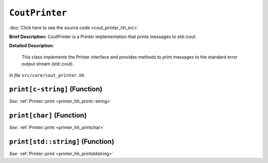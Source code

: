 ``CoutPrinter``
=======================
..
	(Class)

:doc:`Click here to see the source code <cout_printer_hh_src>`

**Brief Description:** CoutPrinter is a Printer implementation that prints messages to std::cout.

**Detailed Description:**

    This class implements the Printer interface and provides methods to print messages
    to the standard error output stream (std::cout).

*In file* ``src/core/cout_printer.hh``

.. _cout_printer_hh_printc-string:

``print[c-string]`` (Function)
------------------------------


*See:* :ref:`Printer::print <printer_hh_printc-string>`

.. _cout_printer_hh_printchar:

``print[char]`` (Function)
--------------------------


*See:* :ref:`Printer::print <printer_hh_printchar>`

.. _cout_printer_hh_printstdstring:

``print[std::string]`` (Function)
---------------------------------


*See:* :ref:`Printer::print <printer_hh_printstdstring>`


